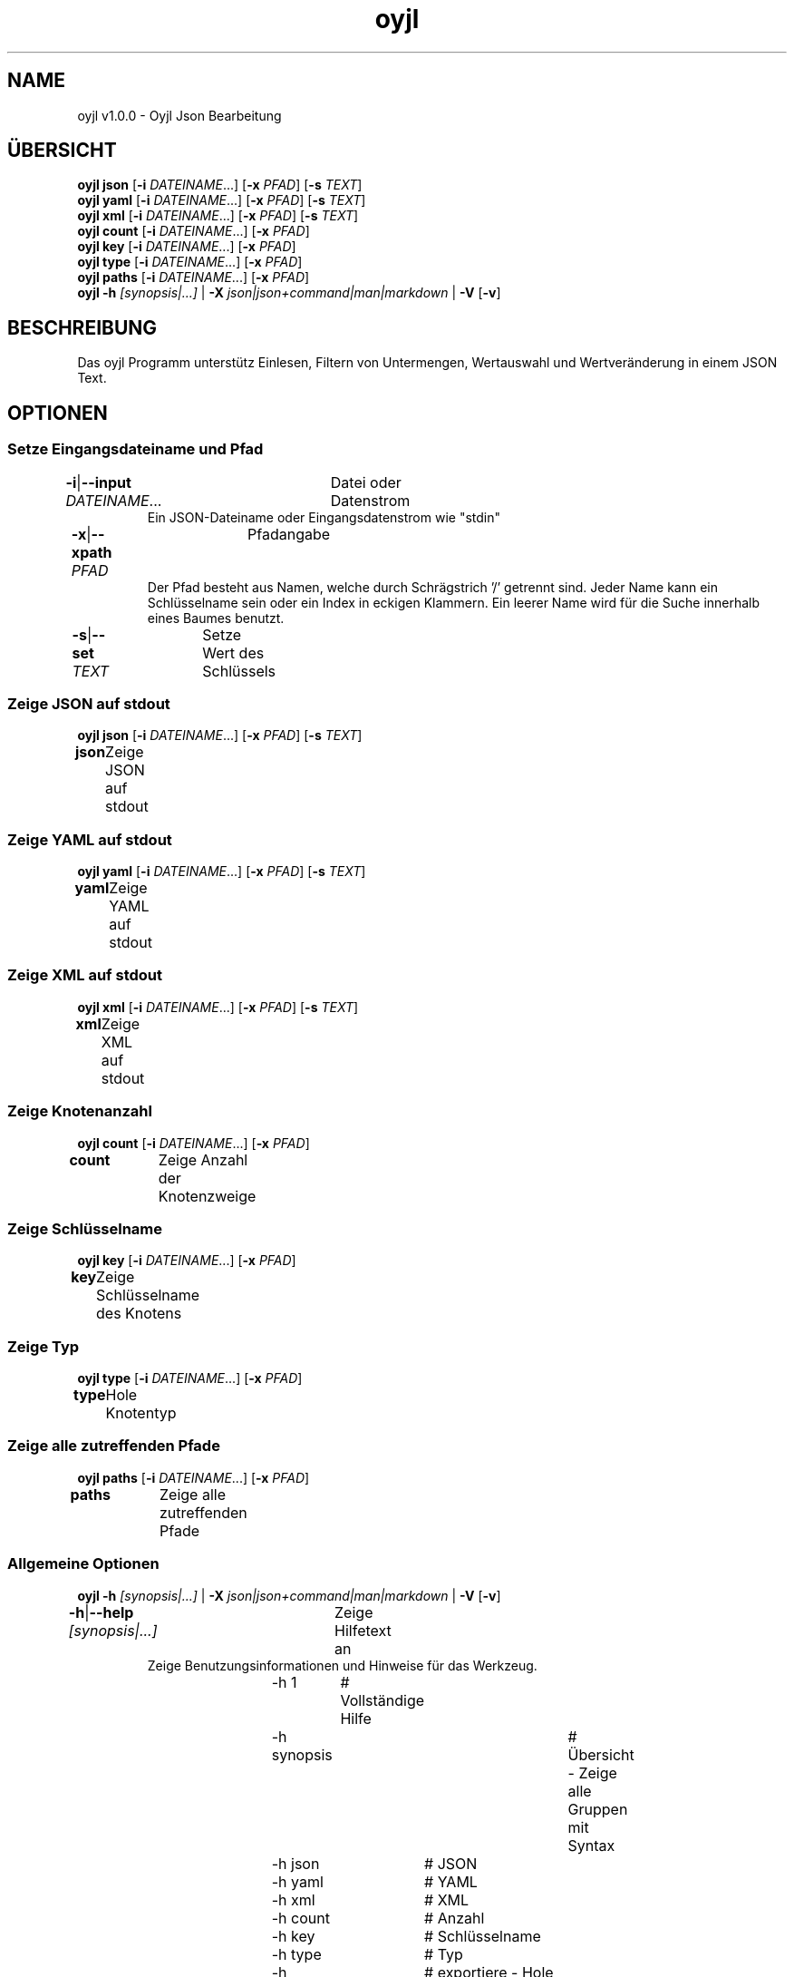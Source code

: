 .TH "oyjl" 1 "12. November 2017" "User Commands"
.SH NAME
oyjl v1.0.0 \- Oyjl Json Bearbeitung
.SH ÜBERSICHT
\fBoyjl\fR \fBjson\fR [\fB\-i\fR \fIDATEINAME\fR...] [\fB\-x\fR \fIPFAD\fR] [\fB\-s\fR \fITEXT\fR]
.br
\fBoyjl\fR \fByaml\fR [\fB\-i\fR \fIDATEINAME\fR...] [\fB\-x\fR \fIPFAD\fR] [\fB\-s\fR \fITEXT\fR]
.br
\fBoyjl\fR \fBxml\fR [\fB\-i\fR \fIDATEINAME\fR...] [\fB\-x\fR \fIPFAD\fR] [\fB\-s\fR \fITEXT\fR]
.br
\fBoyjl\fR \fBcount\fR [\fB\-i\fR \fIDATEINAME\fR...] [\fB\-x\fR \fIPFAD\fR]
.br
\fBoyjl\fR \fBkey\fR [\fB\-i\fR \fIDATEINAME\fR...] [\fB\-x\fR \fIPFAD\fR]
.br
\fBoyjl\fR \fBtype\fR [\fB\-i\fR \fIDATEINAME\fR...] [\fB\-x\fR \fIPFAD\fR]
.br
\fBoyjl\fR \fBpaths\fR [\fB\-i\fR \fIDATEINAME\fR...] [\fB\-x\fR \fIPFAD\fR]
.br
\fBoyjl\fR \fB\-h\fR \fI[synopsis|...]\fR | \fB\-X\fR \fIjson|json+command|man|markdown\fR | \fB\-V\fR [\fB\-v\fR]
.SH BESCHREIBUNG
Das oyjl Programm unterstütz Einlesen, Filtern von Untermengen, Wertauswahl und Wertveränderung in einem JSON Text.
.SH OPTIONEN
.SS
Setze Eingangsdateiname und Pfad
.br
\fB\-i\fR|\fB\-\-input\fR \fIDATEINAME\fR...	Datei oder Datenstrom
.RS
Ein JSON-Dateiname oder Eingangsdatenstrom wie "stdin"
.RE
\fB\-x\fR|\fB\-\-xpath\fR \fIPFAD\fR	Pfadangabe
.RS
Der Pfad besteht aus Namen, welche durch Schrägstrich '/' getrennt sind. Jeder Name kann ein Schlüsselname sein oder ein Index in eckigen Klammern. Ein leerer Name wird für die Suche innerhalb eines Baumes benutzt.
.RE
\fB\-s\fR|\fB\-\-set\fR \fITEXT\fR	Setze Wert des Schlüssels
.br
.SS
Zeige JSON auf stdout
\fBoyjl\fR \fBjson\fR [\fB\-i\fR \fIDATEINAME\fR...] [\fB\-x\fR \fIPFAD\fR] [\fB\-s\fR \fITEXT\fR]
.br
\fBjson\fR	Zeige JSON auf stdout
.br
.SS
Zeige YAML auf stdout
\fBoyjl\fR \fByaml\fR [\fB\-i\fR \fIDATEINAME\fR...] [\fB\-x\fR \fIPFAD\fR] [\fB\-s\fR \fITEXT\fR]
.br
\fByaml\fR	Zeige YAML auf stdout
.br
.SS
Zeige XML auf stdout
\fBoyjl\fR \fBxml\fR [\fB\-i\fR \fIDATEINAME\fR...] [\fB\-x\fR \fIPFAD\fR] [\fB\-s\fR \fITEXT\fR]
.br
\fBxml\fR	Zeige XML auf stdout
.br
.SS
Zeige Knotenanzahl
\fBoyjl\fR \fBcount\fR [\fB\-i\fR \fIDATEINAME\fR...] [\fB\-x\fR \fIPFAD\fR]
.br
\fBcount\fR	Zeige Anzahl der Knotenzweige
.br
.SS
Zeige Schlüsselname
\fBoyjl\fR \fBkey\fR [\fB\-i\fR \fIDATEINAME\fR...] [\fB\-x\fR \fIPFAD\fR]
.br
\fBkey\fR	Zeige Schlüsselname des Knotens
.br
.SS
Zeige Typ
\fBoyjl\fR \fBtype\fR [\fB\-i\fR \fIDATEINAME\fR...] [\fB\-x\fR \fIPFAD\fR]
.br
\fBtype\fR	Hole Knotentyp
.br
.SS
Zeige alle zutreffenden Pfade
\fBoyjl\fR \fBpaths\fR [\fB\-i\fR \fIDATEINAME\fR...] [\fB\-x\fR \fIPFAD\fR]
.br
\fBpaths\fR	Zeige alle zutreffenden Pfade
.br
.SS
Allgemeine Optionen
\fBoyjl\fR \fB\-h\fR \fI[synopsis|...]\fR | \fB\-X\fR \fIjson|json+command|man|markdown\fR | \fB\-V\fR [\fB\-v\fR]
.br
\fB\-h\fR|\fB\-\-help\fR \fI[synopsis|...]\fR	Zeige Hilfetext an
.RS
Zeige Benutzungsinformationen und Hinweise für das Werkzeug.
.RE
	\-h 1		# Vollständige Hilfe
.br
	\-h synopsis		# Übersicht - Zeige alle Gruppen mit Syntax
.br
	\-h json		# JSON
.br
	\-h yaml		# YAML
.br
	\-h xml		# XML
.br
	\-h count		# Anzahl
.br
	\-h key		# Schlüsselname
.br
	\-h type		# Typ
.br
	\-h export		# exportiere - Hole Benutzerschnittstelle als Text
.br
\fB\-X\fR|\fB\-\-export\fR \fIjson|json+command|man|markdown\fR	Exportiere formatierten Text
.RS
Hole Benutzerschnittstelle als Text
.RE
	\-X man		# Handbuch - Hole Unix Handbuchseite
.br
	\-X markdown		# Markdown - Hole formatierten Text
.br
	\-X json		# Json - Hole Oyjl Json Benutzerschnittstelle
.br
	\-X json+command		# Json + Kommando - Hole Oyjl Json Benutzerschnittstelle mit Kommando
.br
	\-X export		# Export - Erhalte Daten für Entwickler
.br
\fB\-V\fR|\fB\-\-version\fR	Version
.br
\fB\-v\fR|\fB\-\-verbose\fR	mehr Infos
.br
.SH BEISPIELE
.TP
Zeige JSON auf stdout
.br
oyjl -i text.json -x ///[0]
.TP
Zeige Anzahl der Knotenzweige
.br
oyjl -c -i text.json -x mein/Pfad/
.TP
Zeige Schlüsselname des Knotens
.br
oyjl -k -i text.json -x ///[0]
.TP
Zeige alle zutreffenden Pfade
.br
oyjl -p -i text.json -x //
.TP
Setze Wert des Schlüssels
.br
oyjl -i text.json -x mein/Pfad/zum/Schlüssel -s Wert
.SH SIEHE AUCH
.TP
oyjl-args(1) oyjl-translate(1) oyjl-args-qml(1)
.br
https://codedocs.xyz/oyranos-cms/oyranos/group__oyjl.html
.SH AUTOR
Kai-Uwe Behrmann http://www.oyranos.org
.SH KOPIERRECHT
Copyright © 2017-2020 Kai-Uwe Behrmann
.br
Lizenz: newBSD http://www.oyranos.org
.SH FEHLER
https://www.github.com/oyranos-cms/oyranos/issues 

